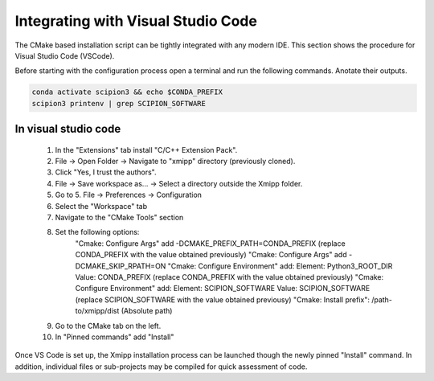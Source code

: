 Integrating with Visual Studio Code
--------------------------------------------

The CMake based installation script can be tightly integrated with any modern IDE. This section shows the procedure for Visual Studio Code (VSCode).

Before starting with the configuration process open a terminal and run the following commands. Anotate their outputs.

.. code-block:: bash

    conda activate scipion3 && echo $CONDA_PREFIX
    scipion3 printenv | grep SCIPION_SOFTWARE

In visual studio code
^^^^^^^^^^^^^^^^^^^^^^^^^^^^^^

    1. In the "Extensions" tab install "C/C++ Extension Pack".
    2. File -> Open Folder -> Navigate to "xmipp" directory (previously cloned).
    3. Click "Yes, I trust the authors".
    4. File -> Save workspace as... -> Select a directory outside the Xmipp folder.
    5. Go to 5. File -> Preferences -> Configuration
    6. Select the "Workspace" tab
    7. Navigate to the "CMake Tools" section
    8. Set the following options:
        "Cmake: Configure Args" add -DCMAKE_PREFIX_PATH=CONDA_PREFIX (replace CONDA_PREFIX with the value obtained previously)
        "Cmake: Configure Args" add -DCMAKE_SKIP_RPATH=ON
        "Cmake: Configure Environment" add: Element: Python3_ROOT_DIR Value: CONDA_PREFIX (replace CONDA_PREFIX with the value obtained previously)
        "Cmake: Configure Environment" add: Element: SCIPION_SOFTWARE Value: SCIPION_SOFTWARE (replace SCIPION_SOFTWARE with the value obtained previousy)
        "Cmake: Install prefix": /path-to/xmipp/dist (Absolute path)
    9. Go to the CMake tab on the left.
    10. In "Pinned commands" add "Install"

Once VS Code is set up, the Xmipp installation process can be launched though the newly pinned "Install" command. In addition, individual files or sub-projects may be compiled for quick assessment of code.